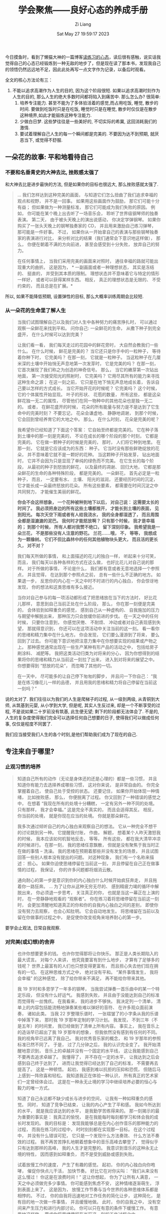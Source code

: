 #+title: 学会聚焦——良好心态的养成手册
#+date: Sat May 27 19:59:17 2023
#+author: Zi Liang
#+email: liangzid@stu.xjtu.edu.cn
#+latex_class: elegantpaper


今日摸鱼时，看到了懒猫大神的一篇博客[[https://manateelazycat.github.io/reading/2023/05/04/reading-the-practicing-mind.html][读练习的心态]]，读后很有感触，说实话我觉得自己的心态已经锻炼到一种无敌的地步了，但是现在读了那本书，发现我自己的领悟仍然远远地不足，因此此处再写一点文字作为记录，以备后时观看。

全文的核心方法论有三：
1. 不能以追求高潮作为人生的目的, 因为这个阶段很短. 如果以追求高潮时刻作为人生的目的, 那么人生的绝大多数时间都将陷入到痛苦中. 那么怎么办? 很简单:
   1. 培养专注能力. 甚至不能为了多体验活着的感觉,而占用吃饭, 睡觉, 散步的时间. 要做到吃饭时只是在吃饭, 睡觉时只是在睡觉, 散步时仅仅是在散步 这种境界,如此才能锻炼这种专注能力.
   2. 少做白日梦. 这些梦往往是一些美好的, 不切实际的希冀, 这回消耗我们的激情.
   3. 要试着理解自己人生的每一个瞬间都是完美的. 不要因为达不到预期, 就厌恶当下, 或觉得不舒服.


** 一朵花的故事: 平和地看待自己
*** 不要和名垂青史的大神去比, 挫败感太强了

和大神去比是进步最快的方法, 但是如果你的目标也很远大, 那么挫败感就太强了.

#+begin_quote
… 我们怎样达到这种完美的画面， 与知道它们怎么扭曲了我们追求幸福的观点和视野， 并不是一回事。 如果用这些画面作为鼓励， 那它们可能十分有益； 但如果做为一种测量标准， 那它们可能成为我们失败的原因。 例如， 你可能在某个晚上出去听了一场音乐会， 聆听了世界级钢琴师的独奏表演。 第二天， 由于被头天晚上的演出说感动， 你决定学弹钢琴。 如果你购买了一张头天晚上的钢琴独奏家的 CD， 并且用来激励自己练习弹琴， 那可能是一件好事。 不过， 如果你从一开始拿自己的表演与那些钢琴独奏家的表演进行对比， 来分析对比的结果（我们通常会下意识地这样做）， 那么， 你便在朝着不满的方向前进， 甚至会感受到十分失败， 放弃自己的努力。

在任何事情上， 当我们采用完美的画面来对照时， 通往幸福的路就可能出现重大的曲折。 这是因为， * 一副画面或者一种理想状态， 其实是冻结的、 挺直的， 并受到其本质的限制。 理想状态并不意味着它与特定的情形一样好， 或者可以获得某样东西。 相反， 真正的理想状态是无限的、 不受约束的， 而且总是在扩展。* 
#+end_quote

所以, 如果不能降低预期, 设置弹性的目标, 那么大概率训练周期会比较短.
*** 从一朵花的生命里了解人生

#+begin_quote
当我们试图理解自己以及我们对人生中各种努力的痛苦挣扎时， 可以通过观察一朵鲜花来找到平和。 问你自己: 一朵鲜花的生命， 从撒下种子到完全盛开， 在什么时候可以达到完美？

让我们看一看， 我们每天走过的花园中的鲜花旁时， 大自然会教我们一些什么。 在什么时候， 鲜花是完美的？ 当它还只是你手中的一粒种子， 等待着你种下时， 它完美吗？ 在那一刻， 它就是一粒种子。 当这粒种子在几厘米深的土壤中开始悄无声息地第一次发芽时， 它是完美的吗？ 在那一刻， 它首次展现了我们称之为创造的神奇信号。 那么， 当它的嫩芽第一次钻出地面， 第一次接受阳光的照射时， 它完美吗？ 它用尽其所有的能力来寻找这种生命之源； 在这一刻之前， 它只是在地下悄无声息地成长着， 告诉自己要以怎样的方式成长。 当它开始开花的时候呢？ 它完美吗？ 这个时候， 它的个体属性开始显现。 叶子的形状、 花苞的数量， 所有这些， 都是这朵鲜花独一无二的属性， 尽管他们在同一物种中的其他花朵也是独一无二的。 或者， 在鲜花盛开的时候， 花朵的所有能量与努力是不是达到了它生命中的完美时刻？ 不要忘记， 花朵会谦虚地、 静静地调谢， 到那个时候， 它会回到曾经养育它的大地之中。 那么， 在什么时刻， 花朵是完美的呢？

我希望你已经知道了下面这个答案： 它自始至终都是完美的。 它在种子落到土壤中的那一刻是完美的， 不论在成长的哪个阶段的那个时刻， 它都是完美的。 它在做一颗种子的时候是完美的， 那时， 人们将它种到地里。 在那一刻， 它就是它应该成为的东西： 种子。 它当时没有那些鲜艳绽放的花朵， 并不意味着它就不是一颗好的花种。 当这颗种子开始发芽， 钻出地面时， 它并不会因为只是显现了单纯的绿色而不完美。 在它生长的每个阶段， 从最初的种子到怒放的鲜花， 以及最终的凋谢、 回归大地， 它都是那朵鲜花的生命的各种特殊阶段， 都是完美的。 一朵鲜花， 首先必定是一粒种子， 而且， 一定要有水、 土壤、 阳光的滋润， 还要经历时间的沉淀， 它才能长成一朵最终怒放的花朵。 所有这些要素， 都需要在时间沉淀之中共同努力， 才能催生美丽的鲜花。

*你会不会这样想象， 一个花种被种到地下以后， 对自己说： 这需要太长的时间了。 我必须把身边的所有这些土壤都推开， 才能长到土壤的表面， 见到阳光。 每次天空下雨或者有人给我浇水， 我的全身都湿透了， 而且周围全都是湿漉漉的泥巴。 我何时才能怒放啊？ 只有那个时候， 我才是幸福的； 到那个时候， 所有人都对我赞不绝口， 留下深刻印象。 我希望我是一朵兰花， 不是那些没有人注意的野花。 兰花……哦， 不， 等等， 我想成为一颗橡树。 它们不但比森林中的任何其他植物块头更大， 而且活的更长久， 对不对？*

我们每天所做的事情， 和上面描述的花儿的独白一样， 听起来十分可笑， 而且， 我们每天以各种各样的方式在这么做， 也好比花儿对自己说的那样。 对于所做的事情， 不论是什么， 我们都有意或者无意地选择一个参照点， 并且觉得， 在达到那个参照点之前， 总有一些什么不正确的地方。 如果退一步， 反思你的内心在一天之中时不时进行的内心独白， 你会惊讶地发现， 你的想法和这类思维有多么接近。

当你对自己参与的每一项活动都形成了把思绪放在当下的方法时， 好比花儿那样， 意思到自己当前正处在什么阶段， 那么， 你在那一刻便是完美的， 会体验到如释重负的感觉， 感到自己从一种虚构的、 自我施加的压力与期望中解脱出来， 那种压力只会放缓你前进的步伐。 在一天之中的任何时候， 只要你注意到， 你感觉厌倦、 不耐烦、 冲动或者对自己表现感到失望， 那就得意识到， 你还可以在这项活动中关注当前的这一刻。 看一看你的思绪和精力集中在什么地方。 你会发现， 它们要么漫游到了将来， 要么回到了过去。 你可能下意识地把注意力集中在你想要实现的结果或产物之上。 那种感觉通常出现在一些生产某种有形产品的活动之中， 包括给房子刷涂料、 减肥等。 我把这类活动归类为对将来的分心， 因为你想得到的结果将你的思绪和精力从当前这一刻拉了出来， 进入到对将来的展望之中。 你想要得到 “怒放的花朵”， 而忽略了其他的一切。

在一天中， 尽可能多的让自己停下匆匆的脚步， 并且问一下你自己： “我是在练习像花儿一样的品德， 并且用我的思绪和精力将自己停留在当前这一刻吗？”
#+end_quote

说的太对了. 我们往往以为我们的人生是爬梯子的过程, 从一级到两级, 从青铜到大师, 从筑基到元婴, 从小学到大学, 但是呢, 其实人生反过来, 却是一个不断享受的过程, 不是说如果二十岁前没有筑基, 此生便无望; 剩下的阶段都无法体会了. 不是的, 人生的复杂度使得我们完全可以选择任何自己想要的日子, 使得我们可以做成任何事, 仅仅是程度不同罢了.

我们应当接受我们人生的各个时刻,是他们帮助我们成为了现在的自己.
** 专注来自于哪里?
*** 止观习惯的培养
#+begin_quote
知道自己所有的动作（无论是身体还的还是心理的）都是一些习惯， 并且知道你有能力去选择养成哪些习惯， 这对你来说， 是非常自由的。 你完全掌握着自己， 使自己处于受控的状态。 还要记住， 如果你开始体现一种情绪， 比如挫败感， 那么， 你便脱离了过程。 你又回到了一种错误的感觉之中， 在想着 “我现在所有的处境十分糟糕， 一定有另外一种不同的处境。 只有那样， 我才会幸福。” 这是完全不真实的， 而且会适得其反。 相反， 你当前的处境， 就是你现在应当的处境。 你就是那朵鲜花。

我多次通过倾听自己的内心独白来观察自己的想法。 它从一种完全不想干的讨论跳到另一种。 它提醒我付账， 作曲， 解题， 想着某个人昨天激怒我的时候， 我本应该如何机智地反击， 等等。 所有这些， 都在我大清早冲凉的时候进行。 在那一刻， 我的思绪任意飘散， 但就是没有聚焦于我当时正在做的事情 – 洗澡。 我的思绪在预期着那些并没有发生的场景， 并且试图回答一些别人根本没有提出的问题。 对这种现象， 我们有一个名称来描述： 担心。 如果你迫使思绪停留在当前这一刻， 并且停留在自己正在做事情的过程， 我保证， 你的许多问题都将烟消云散。

通向耐心的第一步是意识到你的内心独白什么时候开始疯狂奔走， 并且拖着你一路狂奔。 … 为了让你从这种无穷无尽的、 感到精疲力竭的循环中解脱出来， 你必须退一步思考， 关注真正的你， 也就是当这一幕正在上演的时， 在一旁静静地观看的 “观察者”。 你在练习着将思绪停留在当前这一刻时， 会更加清醒地知道真正的你和你的自我内心独白之间的差别， 即使你没有努力去观察， 也会心知肚明。 它会自动地发生。 将思绪留在当前以及留在你做事的过程之中， 是促使你改变视角来培养耐心的第一步。
#+end_quote

要学会止观法, 日常自我观察.

*** 对完美(或幻想)的舍弃

#+begin_quote
也许你想要更多的钱。 也许你觉得那将让你快乐。 那正是人类长期陷入的最大谎言。 对每个人来讲， 他究竟要富有到什么地步， 才算有了足够多的钱呢？ 世界上最富有的人们也只想变得更富有， 而且担心失去他们现在拥有的一切。 在这种思维方式之中， 绝对没有平和。 “某件事情发生， 我将会幸福” 的这种感觉， 除了给你带来不满足， 再不能给你带来其他。

我 19 岁时和多恩学了一年多的钢琴， 当我尝试弹奏一首乐曲中的某一个特定乐段， 但没有什么好运气。 我感到失败， 并且由于没能达到自己的标准而觉得有一丝愧疚。 在我看来， 我的进步不够快。 我决定列一个清单， 清单上的内容包括能流畅地弹奏某些难以弹好的音符、 在许多观众面前演奏， 诸如此类。 当我 22 岁整理乐谱时， 一张褶皱了的小字条从我的乐谱中掉落下来， 那时我 19 岁那年定制的学习计划。 我发现， 不到三年（不是五年）的时间里， 我已经做到了清单上所有内容。 事实上， 我在音乐上的造诣早已超出了我 19 岁那年的想象， 但我依然没有感到有任何的不同。 我的视角早已远离了我自己。 我对优秀音乐家的概念， 和 19 岁那年的参照标准已然不同了。 于是， 过了几分钟之后， 我的认识完全变了。 我开始清醒地意识到， 音乐上的卓越并没有一个固定的水平线， 这让我能感到自己不要再去追求卓越了。 我懂得了， 并不存在一定的水平， 让我达到之后会感到自己终于达到了， 进而让我觉得已经达到了自己的标准， 不需要再去提高了。 这是一种顿悟。 起初， 我感到难以抗拒的压抑和恐慌， 但随后马上感到一阵欣喜和轻松。 我知道我正在体验一种认识， 所有真正的艺术家们一定曾经体会过。 这是在一种永无止境的学习中继续培养必要的恒心与毅力的唯一方式。

知道了自己永远都不缺少成长与进步的空间， 让我有一种如释重负的感觉。 同时， 知道了竞争已结束， 让我的内心产生了平和感。 我如今所达到的水平， 就是我应该达到的水平， 是我勤学苦练得来的。 那一刻揭示的最为重要的事实是： 我真正的愉悦， 是在我能每时每刻都学习和体会我的成长时发现的。 我的目标是： 发现我能够总是在内心创作音乐的那种能力的过程， 而我在练习的过程中， 时时刻刻都在实现那一目标。 在这个过程中， 并没有什么错误可犯， 它只是一个发现什么方法奏效、 什么方法不奏效的过程。 我不再苦苦挣扎地朝着想象中的音乐高峰去攀登了， 觉得似乎只有达到那样的高峰， 我的人生才是完整的。 我意识到音乐的这种永无止境的特性， 因而感到如释重负， 而不是受到威胁或感到失败。

试着放慢工作的速度， 产生了有趣的感觉。 起初， 你的内心独白向你咆哮， 催促你快点儿干活， 加快节奏。 好比它在对你尖叫： “我们从来没有这么慢过！ 你这是在浪费时间！” 这让你想起， 你为了让所有人满意， 一天之中必须做完多少事情。 你可能感到焦虑不安， 这种情绪逐渐萌生， 浮到表面上来了。 这是因为， 放慢工作节奏与当今世界的各种思维体系都是相悖的。 不过， 你的自我将迅速地对工作任务的简化让步， 这种简化， 是有目的地一次做一件事情， 并且缓慢地做。 此时， 你的自我之中， 没有空间来产生压力和进行内部讨论。 你可以只在有意的条件下缓慢工作。 有意思地这样做， 要求你将思绪停留在当前这一刻的工作过程之中。

在人生中， 我们时时刻刻都会下意识地做出评估与判断， 它们使我们的情绪油然而生， 并且给我们带来极大的焦虑和压力。

正在内心独白的那个存在， 是你的自我或者个性。 在静静地了解的那个存在， 则是真正的你： 观察者。 你越是与静静的观察者更加密切的保持一致， 你的主观判断便会越少， 内心的独白便开始关闭， 也对每天都会遇到的各种各样的外在刺激越来越超然度外。 你开始真正地用一种不偏不倚的（有时候甚至是开心的）视角来观察你的内心独白。

自我是主观的。 它判断自身的所有事情， 而且它对自己处在何处、 拥有什么或者已经实现了些什么等， 从来不会感到满足。 观察者是客观的， 在当前的这一刻， 它就在这里， 它不会把任何事情判断为好或者坏。 它只是把各种局面或者行为看成 “存在”。 换句话讲， 那个局面 “就是那样”。 因此， 观察者总是体验到宁静与平静。

再没有什么事情比平息你那恐惧或者受到侮辱的自我大声抱怨的声音更让人满足了。 你在那些时刻意识到， 自己真的超然于那种愤怒的或者害怕的声音之外， 而且， 你确实成了自己的主人。

当你开始在生活中的不同方面使用这些方法时， 毫无疑问， 你会体验到失败的时刻。 不过， 这些是想象中的理想的结果， 在理的想象中， 你觉得自己应当能够十分迅速地通过自己的付出来获得新的结果。 我们文化中的几乎每个领域， 从教育体系到营销媒体， 都在教我们运用这种极其有害的心态。 教育界用分数使我们怀有这种心态， 营销媒体则用无法达到的理想让我们生活在幻想之中。 每个人都想成为第一， 拥有最好的东西， 以及成为拿到最高分的学生。 然而， 这种心态可能没什么用， 如果我们想在人生之中谋求任何真正的幸福的话， 就必须接受真正的挑战。 记住， 这种心态其实是一种习惯。 通过我们的努力， 可以让专注于当前变成我们的新习惯， 这种新的习惯对我们总体幸福感有益的多。

如果关注那些构成我们日常生活中的优先事项的大多数事情， 你会注意到， 在个人危机出现的时刻， 优先事项看起来并不重要。 相反， 在这些时刻， 我们通常很少关注的事情变成了至关重要的事情。 我们自身的健康， 我们的家人和朋友的健康以及我们觉得原创力是什么或者是谁， 变成了我们的优先事项， 而汽车上的凹痕以及上个月紧巴巴的日子， 就变成不太重要的担心了。 不管你的宗教信仰是什么， 我希望你感觉到， 你在人生中获得的精神特性的方方面面， 都将永远和你在一起。 其他的一切， 则不会如此。 比如说， 房子、 工作和车子， 都是外在的， 不会和你在一起； 但你自己， 却是永恒的。

领悟的这一刻， 正是一个好时机， 可以用来观察你是否正在重复某个过程， 挣扎着想要获得一些你确信讲结束你的焦虑与内心空虚的东西。 你来到这个世界上的时候， 只带着你真正的自我而来； 你离开这个世界时， 也只能带走你最真实的自我。 你在精神上获得的一切， 将丰富和发展你的真实自我， 变成你永恒的一部分。 我们需要跳下那列已经在即时满足的轨道上运行着的自我破坏的列车。 所有那些有着持久价值和深刻价值的东西， 都需要时间的沉淀和精心的培育， 只有通过我们的努力才能到来。
#+end_quote



** 花费时间在真正关心的事情上: 时间是最大的资本

费曼有过一句话: "科学家和普通人唯一的区别是, 普通人不会花费10年时间在一个问题上, 而科学家会."

所以, 不管我们做什么事, 时间的投入, 如临大敌一般的缜密的思考, 是对我们的热爱的最大的尊重.



